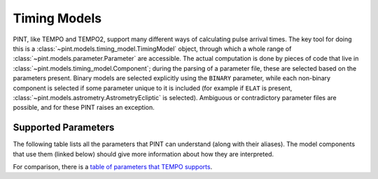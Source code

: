 .. _`Timing Models`:

Timing Models
=============

PINT, like TEMPO and TEMPO2, support many different ways of calculating pulse
arrival times. The key tool for doing this is a
:class:`~pint.models.timing_model.TimingModel` object, through which a whole
range of :class:`~pint.models.parameter.Parameter` are accessible. The actual
computation is done by pieces of code that live in
:class:`~pint.models.timing_model.Component`; during the parsing of a parameter
file, these are selected based on the parameters present. Binary models are
selected explicitly using the ``BINARY`` parameter, while each non-binary
component is selected if some parameter unique to it is included (for example
if ``ELAT`` is present, :class:`~pint.models.astrometry.AstrometryEcliptic` is
selected). Ambiguous or contradictory parameter files are possible, and for
these PINT raises an exception.

Supported Parameters
--------------------

The following table lists all the parameters that PINT can understand (along with their aliases). The model components that use them (linked below) should give more information about how they are interpreted.

.. paramtable::

For comparison, there is a `table of parameters that TEMPO supports <http://tempo.sourceforge.net/ref_man_sections/binary.txt>`_.
